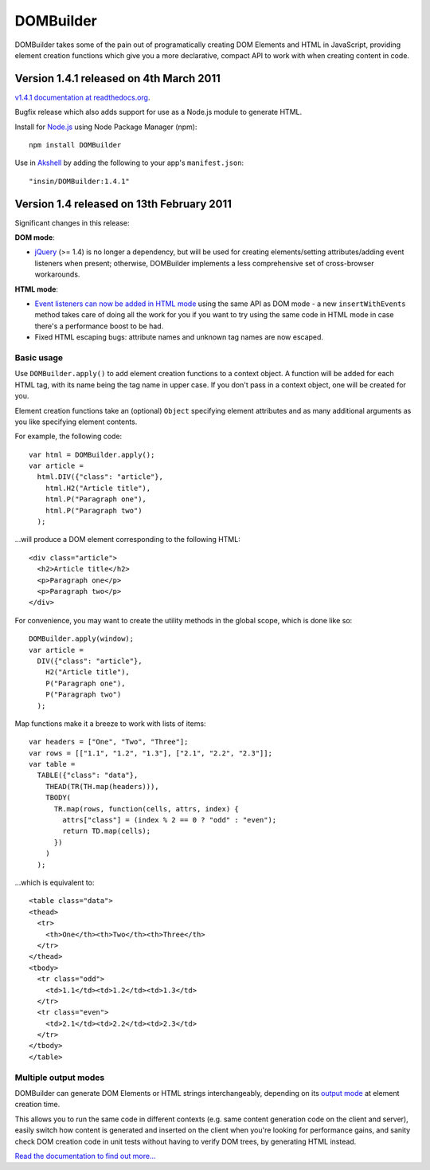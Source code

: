 ==========
DOMBuilder
==========

DOMBuilder takes some of the pain out of programatically creating DOM
Elements and HTML in JavaScript, providing element creation functions
which give you a more declarative, compact API to work with when creating
content in code.

Version 1.4.1 released on 4th March 2011
========================================

`v1.4.1 documentation at readthedocs.org`_.

.. _`v1.4.1 documentation at readthedocs.org`: http://readthedocs.org/docs/dombuilder/en/1.4.1/index.html

Bugfix release which also adds support for use as a Node.js module to generate HTML.

Install for `Node.js`_ using Node Package Manager (npm)::

   npm install DOMBuilder

Use in `Akshell`_ by adding the following to your app's ``manifest.json``::

   "insin/DOMBuilder:1.4.1"

.. _`Node.js`: http://nodejs.org
.. _`Akshell`: http://akshell.com

Version 1.4 released on 13th February 2011
==========================================

Significant changes in this release:

**DOM mode**:

- `jQuery`_ (>= 1.4) is no longer a dependency, but will be used for
  creating elements/setting attributes/adding event listeners when
  present; otherwise, DOMBuilder implements a less comprehensive set of
  cross-browser workarounds.

**HTML mode**:

- `Event listeners can now be added in HTML mode`_ using the same API as DOM
  mode - a new ``insertWithEvents`` method takes care of doing all the
  work for you if you want to try using the same code in HTML mode in case
  there's a performance boost to be had.

- Fixed HTML escaping bugs: attribute names and unknown tag names are now
  escaped.

.. _`jQuery`: http://jquery.com
.. _`Event listeners can now be added in HTML mode`: http://readthedocs.org/docs/dombuilder/en/1.4/htmlmode.html#event-handlers-and-innerhtml

Basic usage
-----------

Use ``DOMBuilder.apply()`` to add element creation functions to a context
object. A function will be added for each HTML tag, with its name being
the tag name in upper case. If you don't pass in a context object, one
will be created for you.

Element creation functions take an (optional) ``Object`` specifying element
attributes and as many additional arguments as you like specifying element
contents.

For example, the following code::

   var html = DOMBuilder.apply();
   var article =
     html.DIV({"class": "article"},
       html.H2("Article title"),
       html.P("Paragraph one"),
       html.P("Paragraph two")
     );

...will produce a DOM element corresponding to the following HTML::

   <div class="article">
     <h2>Article title</h2>
     <p>Paragraph one</p>
     <p>Paragraph two</p>
   </div>

For convenience, you may want to create the utility methods in the global
scope, which is done like so::

   DOMBuilder.apply(window);
   var article =
     DIV({"class": "article"},
       H2("Article title"),
       P("Paragraph one"),
       P("Paragraph two")
     );

Map functions make it a breeze to work with lists of items::

   var headers = ["One", "Two", "Three"];
   var rows = [["1.1", "1.2", "1.3"], ["2.1", "2.2", "2.3"]];
   var table =
     TABLE({"class": "data"},
       THEAD(TR(TH.map(headers))),
       TBODY(
         TR.map(rows, function(cells, attrs, index) {
           attrs["class"] = (index % 2 == 0 ? "odd" : "even");
           return TD.map(cells);
         })
       )
     );

...which is equivalent to::

   <table class="data">
   <thead>
     <tr>
       <th>One</th><th>Two</th><th>Three</th>
     </tr>
   </thead>
   <tbody>
     <tr class="odd">
       <td>1.1</td><td>1.2</td><td>1.3</td>
     </tr>
     <tr class="even">
       <td>2.1</td><td>2.2</td><td>2.3</td>
     </tr>
   </tbody>
   </table>

Multiple output modes
---------------------

DOMBuilder can generate DOM Elements or HTML strings interchangeably, depending
on its `output mode`_ at element creation time.

This allows you to run the same code in different contexts (e.g. same content
generation code on the client and server), easily switch how content is generated
and inserted on the client when you're looking for performance gains, and sanity
check DOM creation code in unit tests without having to verify DOM trees, by
generating HTML instead.

.. _`output mode`: http://readthedocs.org/docs/dombuilder/en/1.4.1/htmlmode.html#DOMBuilder.mode

`Read the documentation to find out more...`_

.. _`Read the documentation to find out more...`: http://readthedocs.org/docs/dombuilder/en/1.4.1/index.html